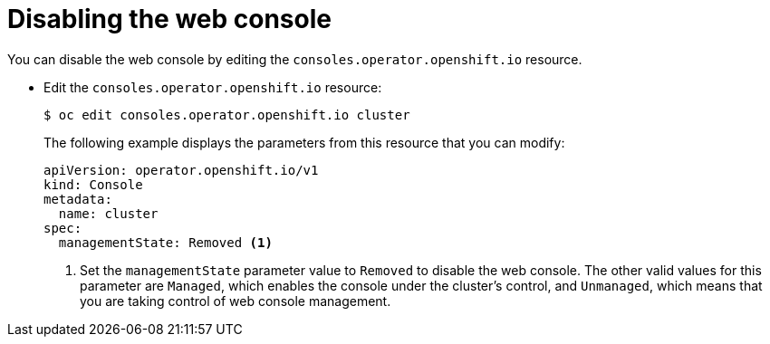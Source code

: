 // Module included in the following assemblies:
//
// * web_console/disabling-web-console.adoc

[id="web-console-disable_{context}"]
= Disabling the web console

You can disable the web console by editing the
`consoles.operator.openshift.io` resource.

* Edit the `consoles.operator.openshift.io` resource:
+
[source,terminal]
----
$ oc edit consoles.operator.openshift.io cluster
----
+
The following example displays the parameters from this resource that you can
modify:
+
[source,yaml]
----
apiVersion: operator.openshift.io/v1
kind: Console
metadata:
  name: cluster
spec:
  managementState: Removed <1>
----
<1> Set the `managementState` parameter value to `Removed` to disable the web
console. The other valid values for this parameter are `Managed`, which enables
the console under the cluster's control, and `Unmanaged`, which means that you
are taking control of web console management.